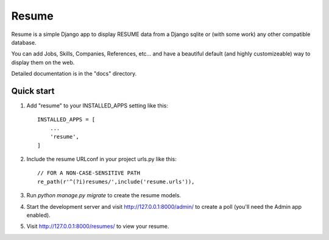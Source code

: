 =====
Resume
=====

Resume is a simple Django app to display RESUME data from a Django sqlite or (with some work) any other compatible database.

You can add Jobs, Skills, Companies, References, etc... and have a beautiful default (and highly customizeable) way to display them on the web.

Detailed documentation is in the "docs" directory.

Quick start
-----------

1. Add "resume" to your INSTALLED_APPS setting like this::

    INSTALLED_APPS = [
        ...
        'resume',
    ]

2. Include the resume URLconf in your project urls.py like this::

    // FOR A NON-CASE-SENSITIVE PATH
    re_path(r'^(?i)resumes/',include('resume.urls')),

3. Run `python manage.py migrate` to create the resume models.

4. Start the development server and visit http://127.0.0.1:8000/admin/ to create a poll (you'll need the Admin app enabled).

5. Visit http://127.0.0.1:8000/resumes/ to view your resume.